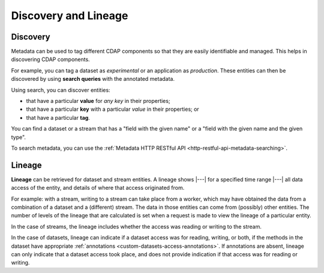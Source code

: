 .. meta::
    :author: Cask Data, Inc.
    :copyright: Copyright © 2017 Cask Data, Inc.

=====================
Discovery and Lineage
=====================


.. _metadata-discovery:

Discovery
=========
Metadata can be used to tag different CDAP components so that they are easily identifiable
and managed. This helps in discovering CDAP components.

For example, you can tag a dataset as *experimental* or an application as *production*. These
entities can then be discovered by using **search queries** with the annotated metadata. 

Using search, you can discover entities:

- that have a particular **value** for *any key* in their properties;
- that have a particular **key** with a particular *value* in their properties; or
- that have a particular **tag**.

You can find a dataset or a stream that has a "field with the given name" or a "field
with the given name and the given type".

To search metadata, you can use the :ref:`Metadata HTTP RESTful API <http-restful-api-metadata-searching>`.

.. _metadata-lineage:

Lineage
=======
**Lineage** can be retrieved for dataset and stream entities. A lineage shows
|---| for a specified time range |---| all data access of the entity, and details of where
that access originated from.

For example: with a stream, writing to a stream can take place from a worker, which may
have obtained the data from a combination of a dataset and a (different) stream. The data
in those entities can come from (possibly) other entities. The number of levels of the
lineage that are calculated is set when a request is made to view the lineage of a
particular entity.

In the case of streams, the lineage includes whether the access was reading or writing to
the stream. 

In the case of datasets, lineage can indicate if a dataset access was for reading,
writing, or both, if the methods in the dataset have appropriate :ref:`annotations
<custom-datasets-access-annotations>`. If annotations are absent, lineage can only
indicate that a dataset access took place, and does not provide indication if that access
was for reading or writing.
